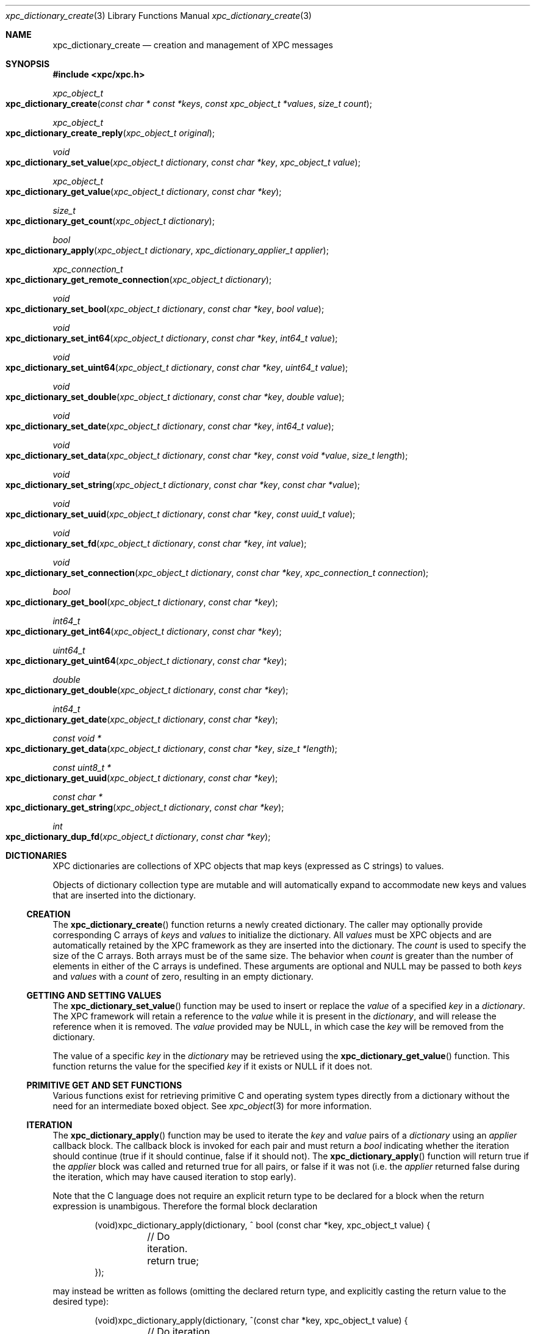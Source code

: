 .\" Copyright (c) 2011 Apple Inc. All rights reserved.
.Dd 1 July, 2011
.Dt xpc_dictionary_create 3
.Os Darwin
.Sh NAME
.Nm xpc_dictionary_create
.Nd creation and management of XPC messages
.Sh SYNOPSIS
.Fd #include <xpc/xpc.h>
.Ft xpc_object_t
.Fo xpc_dictionary_create
.Fa "const char * const *keys"
.Fa "const xpc_object_t *values"
.Fa "size_t count"
.Fc
.Ft xpc_object_t
.Fo xpc_dictionary_create_reply
.Fa "xpc_object_t original"
.Fc
.Ft void
.Fo xpc_dictionary_set_value
.Fa "xpc_object_t dictionary"
.Fa "const char *key"
.Fa "xpc_object_t value"
.Fc
.Ft xpc_object_t
.Fo xpc_dictionary_get_value
.Fa "xpc_object_t dictionary"
.Fa "const char *key"
.Fc
.Ft size_t
.Fo xpc_dictionary_get_count
.Fa "xpc_object_t dictionary"
.Fc
.Ft bool
.Fo xpc_dictionary_apply
.Fa "xpc_object_t dictionary"
.Fa "xpc_dictionary_applier_t applier"
.Fc
.Ft xpc_connection_t
.Fo xpc_dictionary_get_remote_connection
.Fa "xpc_object_t dictionary"
.Fc
.Ft void
.Fo xpc_dictionary_set_bool
.Fa "xpc_object_t dictionary"
.Fa "const char *key"
.Fa "bool value"
.Fc
.Ft void
.Fo xpc_dictionary_set_int64
.Fa "xpc_object_t dictionary"
.Fa "const char *key"
.Fa "int64_t value"
.Fc
.Ft void
.Fo xpc_dictionary_set_uint64
.Fa "xpc_object_t dictionary"
.Fa "const char *key"
.Fa "uint64_t value"
.Fc
.Ft void
.Fo xpc_dictionary_set_double
.Fa "xpc_object_t dictionary"
.Fa "const char *key"
.Fa "double value"
.Fc
.Ft void
.Fo xpc_dictionary_set_date
.Fa "xpc_object_t dictionary"
.Fa "const char *key"
.Fa "int64_t value"
.Fc
.Ft void
.Fo xpc_dictionary_set_data
.Fa "xpc_object_t dictionary"
.Fa "const char *key"
.Fa "const void *value"
.Fa "size_t length"
.Fc
.Ft void
.Fo xpc_dictionary_set_string
.Fa "xpc_object_t dictionary"
.Fa "const char *key"
.Fa "const char *value"
.Fc
.Ft void
.Fo xpc_dictionary_set_uuid
.Fa "xpc_object_t dictionary"
.Fa "const char *key"
.Fa "const uuid_t value"
.Fc
.Ft void
.Fo xpc_dictionary_set_fd
.Fa "xpc_object_t dictionary"
.Fa "const char *key"
.Fa "int value"
.Fc
.Ft void
.Fo xpc_dictionary_set_connection
.Fa "xpc_object_t dictionary"
.Fa "const char *key"
.Fa "xpc_connection_t connection"
.Fc
.Ft bool
.Fo xpc_dictionary_get_bool
.Fa "xpc_object_t dictionary"
.Fa "const char *key"
.Fc
.Ft int64_t
.Fo xpc_dictionary_get_int64
.Fa "xpc_object_t dictionary"
.Fa "const char *key"
.Fc
.Ft uint64_t
.Fo xpc_dictionary_get_uint64
.Fa "xpc_object_t dictionary"
.Fa "const char *key"
.Fc
.Ft double
.Fo xpc_dictionary_get_double
.Fa "xpc_object_t dictionary"
.Fa "const char *key"
.Fc
.Ft int64_t
.Fo xpc_dictionary_get_date
.Fa "xpc_object_t dictionary"
.Fa "const char *key"
.Fc
.Ft const void *
.Fo xpc_dictionary_get_data
.Fa "xpc_object_t dictionary"
.Fa "const char *key"
.Fa "size_t *length"
.Fc
.Ft const uint8_t *
.Fo xpc_dictionary_get_uuid
.Fa "xpc_object_t dictionary"
.Fa "const char *key"
.Fc
.Ft const char *
.Fo xpc_dictionary_get_string
.Fa "xpc_object_t dictionary"
.Fa "const char *key"
.Fc
.Ft int
.Fo xpc_dictionary_dup_fd
.Fa "xpc_object_t dictionary"
.Fa "const char *key"
.Fc
.Sh DICTIONARIES
XPC dictionaries are collections of XPC objects that map keys (expressed as C
strings) to values.
.Pp
Objects of dictionary collection type are mutable and will automatically
expand to accommodate new keys and values that are inserted into the dictionary.
.Ss CREATION
The
.Fn xpc_dictionary_create
function returns a newly created dictionary.
The caller may optionally provide corresponding C arrays of
.Fa keys
and
.Fa values
to initialize the dictionary.
All
.Fa values
must be XPC objects and are automatically retained by the XPC framework as they
are inserted into the dictionary.
The
.Fa count
is used to specify the size of the C arrays. Both arrays must be of the same
size. The behavior when
.Fa count
is greater than the number of elements in either of the C arrays is undefined.
These arguments are optional and NULL may be passed to both
.Fa keys
and
.Fa values
with a 
.Fa count
of zero, resulting in an empty dictionary.
.Ss GETTING AND SETTING VALUES
The
.Fn xpc_dictionary_set_value
function may be used to insert or replace the
.Fa value
of a specified
.Fa key
in a
.Fa dictionary .
The XPC framework will retain a reference to the
.Fa value
while it is present in the
.Fa dictionary ,
and will release the reference when it is removed.
The
.Fa value
provided may be NULL, in which case the
.Fa key
will be removed from the dictionary.
.Pp
The value of a specific
.Fa key
in the
.Fa dictionary
may be retrieved using the
.Fn xpc_dictionary_get_value
function. This function returns the value for the specified
.Fa key
if it exists or NULL if it does not.
.Ss PRIMITIVE GET AND SET FUNCTIONS
Various functions exist for retrieving primitive C and operating system types
directly from a dictionary without the need for an intermediate boxed object.
See
.Xr xpc_object 3
for more information.
.Ss ITERATION
The
.Fn xpc_dictionary_apply
function may be used to iterate the
.Fa key
and
.Fa value
pairs of a
.Fa dictionary
using an
.Fa applier
callback block. The callback block is invoked for each pair and must return a
.Ft bool
indicating whether the iteration should continue (true if it should continue,
false if it should not).
The
.Fn xpc_dictionary_apply
function will return true if the
.Fa applier
block was called and returned true for all pairs, or false if it was not (i.e. the
.Fa applier
returned false during the iteration, which may have caused iteration to stop early).
.Pp
Note that the C language does not require an explicit return type to be declared
for a block when the return expression is unambigous. Therefore the formal block
declaration
.Bd -literal -offset indent
(void)xpc_dictionary_apply(dictionary, ^ bool (const char *key, xpc_object_t value) {
	// Do iteration.
	return true;
});
.Ed
.Pp
may instead be written as follows (omitting the declared return type, and
explicitly casting the return value to the desired type):
.Bd -literal -offset indent
(void)xpc_dictionary_apply(dictionary, ^(const char *key, xpc_object_t value) {
	// Do iteration.
	return (bool)true;
});
.Ed
.Pp
.Em Important :
the behavior of modifying the contents of an XPC dictionary during iteration
is undefined.
.Sh DICTIONARIES AS MESSAGES
All messages sent and received by XPC connections are dictionaries. As a result,
several functions are available to assist with the use of dictionaries as XPC
messages.
.Pp
The
.Fn xpc_dictionary_get_remote_connection
function may be used to return the underlying XPC connection through which a
message was received.
.Pp
When a client sends a message using the
.Xr xpc_connection_send_message_with_reply 3
function, a specific reply message must be created with
.Fn xpc_dictionary_create_reply .
This function returns a new dictionary which shares the underlying remote
connection as the
.Fa original
message. A reply dictionary may be used the same as any other dictionary, but it
must be sent to the connection returned by
.Fn xpc_dictionary_get_remote_connection ,
at which point the sender's reply block will be invoked when the reply message
is received.
.Pp
.Em Note :
Message dictionaries have side effects attached to their lifetimes and the
lifetimes of reply messages created from them, so close attention should be paid
to the lifetimes of such dictionaries. For details, see
.Xr xpc_transaction_begin 3 .
.Sh DICTIONARIES AS ERRORS
Errors encountered by the XPC framework are delivered to the event handler
of a connection as a dictionary of type
.Ft XPC_TYPE_ERROR .
See
.Xr xpc_get_type 3
for more information about XPC object types.
These error dictionaries may be directly compared against the following
constants:
.Bl -bullet -compact -offset indent
.It
.Ft XPC_ERROR_CONNECTION_INTERRUPTED
.It
.Ft XPC_ERROR_CONNECTION_INVALID
.It
.Ft XPC_ERROR_CONNECTION_TERMINATION_IMMINENT
.El
.Pp
.Em Important :
these dictionaries are constant singletons and must not be modified.
.Pp
Error dictionaries contain a single
.Ft XPC_ERROR_KEY_DESCRIPTION
key. The value of this key is a string object which encapsulates a
human-readable description of the error condition. This value is guaranteed
to be a string type and it is safe to use the
.Fn xpc_dictionary_get_string
function directly to obtain a C string representation of the description.
The contents of this string is intended for diagnostic use and is subject to
change in future releases.
.Pp
Additional keys and values may be added to the error dictionaries over time.
.Sh SEE ALSO
.Xr xpc_object 3 ,
.Xr xpc_objects 3 ,
.Xr xpc_connection_create 3 ,
.Xr xpc_array_create 3
